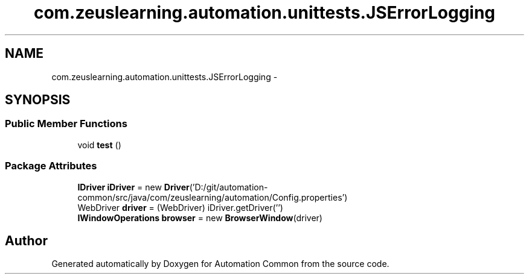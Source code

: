 .TH "com.zeuslearning.automation.unittests.JSErrorLogging" 3 "Fri Mar 9 2018" "Automation Common" \" -*- nroff -*-
.ad l
.nh
.SH NAME
com.zeuslearning.automation.unittests.JSErrorLogging \- 
.SH SYNOPSIS
.br
.PP
.SS "Public Member Functions"

.in +1c
.ti -1c
.RI "void \fBtest\fP ()"
.br
.in -1c
.SS "Package Attributes"

.in +1c
.ti -1c
.RI "\fBIDriver\fP \fBiDriver\fP = new \fBDriver\fP('D:/git/automation\-common/src/java/com/zeuslearning/automation/Config\&.properties')"
.br
.ti -1c
.RI "WebDriver \fBdriver\fP = (WebDriver) iDriver\&.getDriver('')"
.br
.ti -1c
.RI "\fBIWindowOperations\fP \fBbrowser\fP = new \fBBrowserWindow\fP(driver)"
.br
.in -1c

.SH "Author"
.PP 
Generated automatically by Doxygen for Automation Common from the source code\&.
